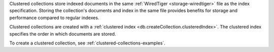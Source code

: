 Clustered collections store indexed documents in the same
:ref:`WiredTiger <storage-wiredtiger>` file as the index specification.
Storing the collection's documents and index in the same file provides
benefits for storage and performance compared to regular indexes.

Clustered collections are created with a :ref:`clustered index
<db.createCollection.clusteredIndex>`. The clustered index specifies the
order in which documents are stored.

To create a clustered collection, see
:ref:`clustered-collections-examples`.
